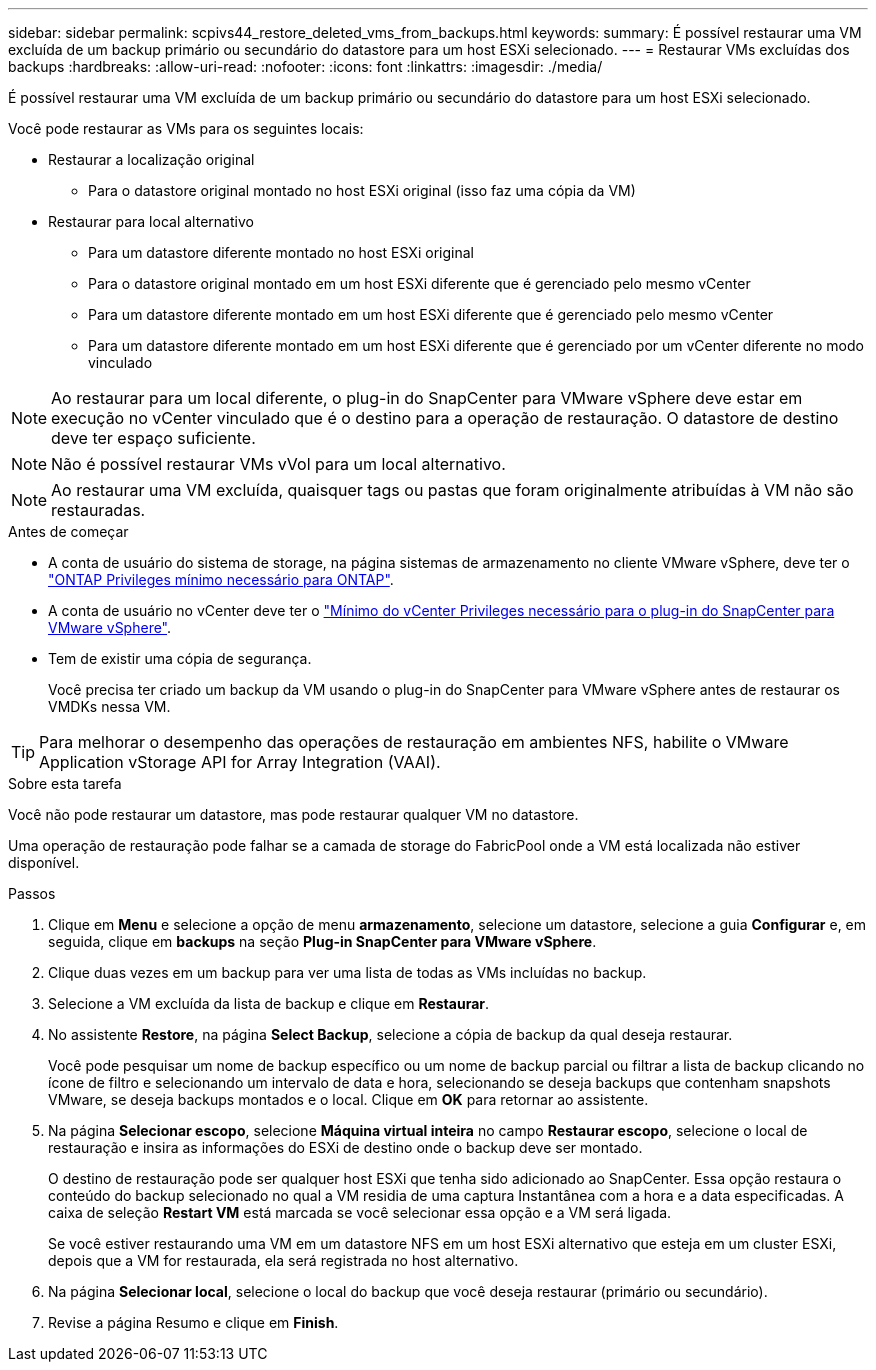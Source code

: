 ---
sidebar: sidebar 
permalink: scpivs44_restore_deleted_vms_from_backups.html 
keywords:  
summary: É possível restaurar uma VM excluída de um backup primário ou secundário do datastore para um host ESXi selecionado. 
---
= Restaurar VMs excluídas dos backups
:hardbreaks:
:allow-uri-read: 
:nofooter: 
:icons: font
:linkattrs: 
:imagesdir: ./media/


[role="lead"]
É possível restaurar uma VM excluída de um backup primário ou secundário do datastore para um host ESXi selecionado.

Você pode restaurar as VMs para os seguintes locais:

* Restaurar a localização original
+
** Para o datastore original montado no host ESXi original (isso faz uma cópia da VM)


* Restaurar para local alternativo
+
** Para um datastore diferente montado no host ESXi original
** Para o datastore original montado em um host ESXi diferente que é gerenciado pelo mesmo vCenter
** Para um datastore diferente montado em um host ESXi diferente que é gerenciado pelo mesmo vCenter
** Para um datastore diferente montado em um host ESXi diferente que é gerenciado por um vCenter diferente no modo vinculado





NOTE: Ao restaurar para um local diferente, o plug-in do SnapCenter para VMware vSphere deve estar em execução no vCenter vinculado que é o destino para a operação de restauração. O datastore de destino deve ter espaço suficiente.


NOTE: Não é possível restaurar VMs vVol para um local alternativo.


NOTE: Ao restaurar uma VM excluída, quaisquer tags ou pastas que foram originalmente atribuídas à VM não são restauradas.

.Antes de começar
* A conta de usuário do sistema de storage, na página sistemas de armazenamento no cliente VMware vSphere, deve ter o link:scpivs44_minimum_ontap_privileges_required.html["ONTAP Privileges mínimo necessário para ONTAP"].
* A conta de usuário no vCenter deve ter o link:scpivs44_minimum_vcenter_privileges_required.html["Mínimo do vCenter Privileges necessário para o plug-in do SnapCenter para VMware vSphere"].
* Tem de existir uma cópia de segurança.
+
Você precisa ter criado um backup da VM usando o plug-in do SnapCenter para VMware vSphere antes de restaurar os VMDKs nessa VM.




TIP: Para melhorar o desempenho das operações de restauração em ambientes NFS, habilite o VMware Application vStorage API for Array Integration (VAAI).

.Sobre esta tarefa
Você não pode restaurar um datastore, mas pode restaurar qualquer VM no datastore.

Uma operação de restauração pode falhar se a camada de storage do FabricPool onde a VM está localizada não estiver disponível.

.Passos
. Clique em *Menu* e selecione a opção de menu *armazenamento*, selecione um datastore, selecione a guia *Configurar* e, em seguida, clique em *backups* na seção *Plug-in SnapCenter para VMware vSphere*.
. Clique duas vezes em um backup para ver uma lista de todas as VMs incluídas no backup.
. Selecione a VM excluída da lista de backup e clique em *Restaurar*.
. No assistente *Restore*, na página *Select Backup*, selecione a cópia de backup da qual deseja restaurar.
+
Você pode pesquisar um nome de backup específico ou um nome de backup parcial ou filtrar a lista de backup clicando no ícone de filtro e selecionando um intervalo de data e hora, selecionando se deseja backups que contenham snapshots VMware, se deseja backups montados e o local. Clique em *OK* para retornar ao assistente.

. Na página *Selecionar escopo*, selecione *Máquina virtual inteira* no campo *Restaurar escopo*, selecione o local de restauração e insira as informações do ESXi de destino onde o backup deve ser montado.
+
O destino de restauração pode ser qualquer host ESXi que tenha sido adicionado ao SnapCenter. Essa opção restaura o conteúdo do backup selecionado no qual a VM residia de uma captura Instantânea com a hora e a data especificadas. A caixa de seleção *Restart VM* está marcada se você selecionar essa opção e a VM será ligada.

+
Se você estiver restaurando uma VM em um datastore NFS em um host ESXi alternativo que esteja em um cluster ESXi, depois que a VM for restaurada, ela será registrada no host alternativo.

. Na página *Selecionar local*, selecione o local do backup que você deseja restaurar (primário ou secundário).
. Revise a página Resumo e clique em *Finish*.

